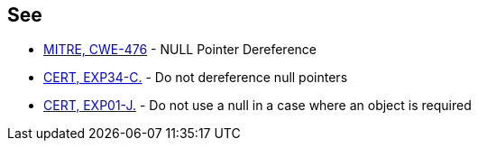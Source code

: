 == See

* https://cwe.mitre.org/data/definitions/476.html[MITRE, CWE-476] - NULL Pointer Dereference
* https://wiki.sei.cmu.edu/confluence/x/QdcxBQ[CERT, EXP34-C.] - Do not dereference null pointers
* https://wiki.sei.cmu.edu/confluence/x/aDdGBQ[CERT, EXP01-J.] - Do not use a null in a case where an object is required